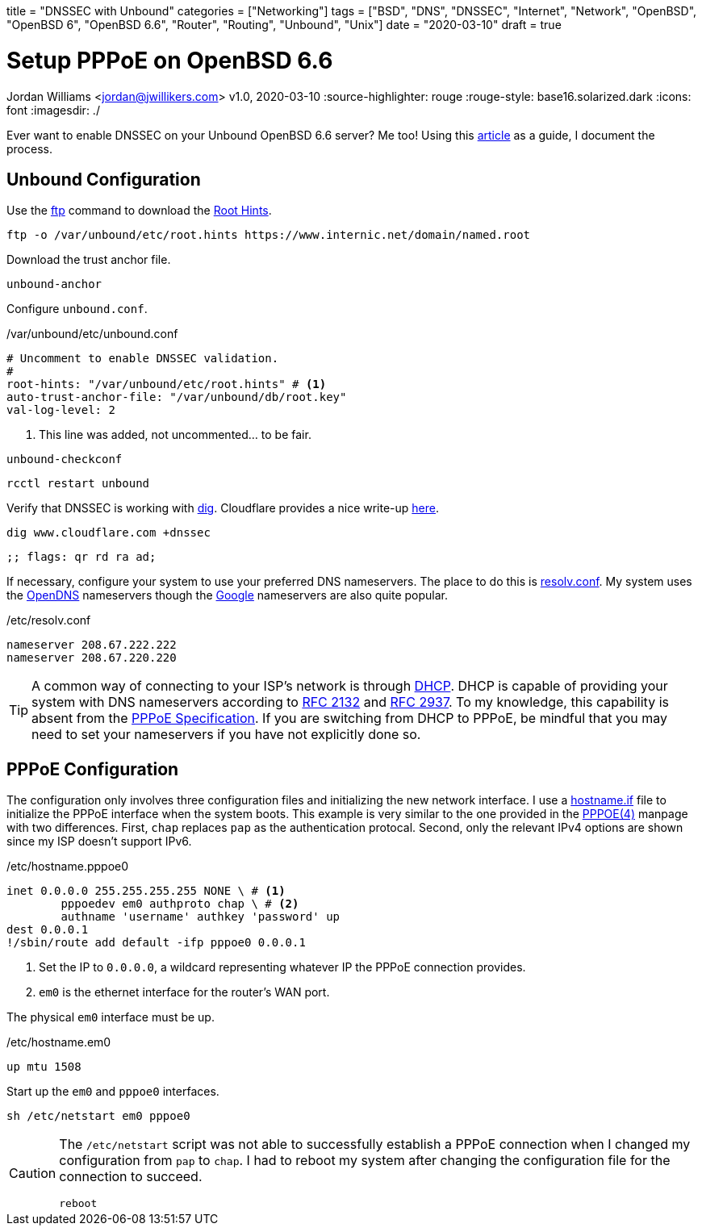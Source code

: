 +++
title = "DNSSEC with Unbound"
categories = ["Networking"]
tags = ["BSD", "DNS", "DNSSEC", "Internet", "Network", "OpenBSD", "OpenBSD 6", "OpenBSD 6.6", "Router", "Routing", "Unbound", "Unix"]
date = "2020-03-10"
draft = true
+++

= Setup PPPoE on OpenBSD 6.6
Jordan Williams <jordan@jwillikers.com>
v1.0, 2020-03-10
:source-highlighter: rouge
:rouge-style: base16.solarized.dark
:icons: font
ifndef::env-github[]
:imagesdir: ./
endif::[]
ifdef::env-github[]
:tip-caption: :bulb:
:note-caption: :information_source:
:important-caption: :heavy_exclamation_mark:
:caution-caption: :fire:
:warning-caption: :warning:
endif::[]

Ever want to enable DNSSEC on your Unbound OpenBSD 6.6 server?
Me too!
Using this http://www.lonecpluspluscoder.com/2020/01/16/building-an-openbsd-wireguard-vpn-server-part-2-unbound-dns-setup/[article] as a guide, I document the process.

== Unbound Configuration

Use the https://man.openbsd.org/ftp.1[ftp] command to download the https://wiki.archlinux.org/index.php/unbound#Root_hints[Root Hints].

[source,console]
----
ftp -o /var/unbound/etc/root.hints https://www.internic.net/domain/named.root
----

Download the trust anchor file.

[source,console]
----
unbound-anchor
----

Configure `unbound.conf`.

./var/unbound/etc/unbound.conf
[source]
----
# Uncomment to enable DNSSEC validation.
#
root-hints: "/var/unbound/etc/root.hints" # <1>
auto-trust-anchor-file: "/var/unbound/db/root.key"
val-log-level: 2
----
<1> This line was added, not uncommented... to be fair.

[source,console]
----
unbound-checkconf
----

[source,console]
----
rcctl restart unbound
----

Verify that DNSSEC is working with https://man.openbsd.org/OpenBSD-6.6/dig[dig].
Cloudflare provides a nice write-up https://support.cloudflare.com/hc/en-us/articles/360021111972-Troubleshooting-DNSSEC#TroubleshootingDNSSEC-DNSSECinPracticewithDig[here].

[source,console]
----
dig www.cloudflare.com +dnssec
----

[source]
----
;; flags: qr rd ra ad;
----

If necessary, configure your system to use your preferred DNS nameservers.
The place to do this is https://man.openbsd.org/resolv.conf.5[resolv.conf].
My system uses the https://www.opendns.com/[OpenDNS] nameservers though the https://developers.google.com/speed/public-dns[Google] nameservers are also quite popular.

./etc/resolv.conf
[source]
----
nameserver 208.67.222.222
nameserver 208.67.220.220
----

[TIP]
====
A common way of connecting to your ISP's network is through https://en.wikipedia.org/wiki/Dynamic_Host_Configuration_Protocol[DHCP].
DHCP is capable of providing your system with DNS nameservers according to https://tools.ietf.org/html/rfc2132#section-3.8[RFC 2132] and https://tools.ietf.org/html/rfc2937[RFC 2937].
To my knowledge, this capability is absent from the https://tools.ietf.org/html/rfc2516[PPPoE Specification].
If you are switching from DHCP to PPPoE, be mindful that you may need to set your nameservers if you have not explicitly done so.
====


== PPPoE Configuration

The configuration only involves three configuration files and initializing the new network interface.
I use a https://man.openbsd.org/OpenBSD-6.6/hostname.if[hostname.if] file to initialize the PPPoE interface when the system boots.
This example is very similar to the one provided in the https://man.openbsd.org/OpenBSD-6.6/pppoe[PPPOE(4)] manpage with two differences.
First, `chap` replaces `pap` as the authentication protocal.
Second, only the relevant IPv4 options are shown since my ISP doesn't support IPv6.

./etc/hostname.pppoe0
[source]
----
inet 0.0.0.0 255.255.255.255 NONE \ # <1>
	pppoedev em0 authproto chap \ # <2>
	authname 'username' authkey 'password' up
dest 0.0.0.1
!/sbin/route add default -ifp pppoe0 0.0.0.1
----
<1> Set the IP to `0.0.0.0`, a wildcard representing whatever IP the PPPoE connection provides.
<2> `em0` is the ethernet interface for the router's WAN port.

The physical `em0` interface must be up.

./etc/hostname.em0
[source]
----
up mtu 1508
----

Start up the `em0` and `pppoe0` interfaces.
[source,console]
----
sh /etc/netstart em0 pppoe0
----

[CAUTION]
====
The `/etc/netstart` script was not able to successfully establish a PPPoE connection when I changed my configuration from `pap` to `chap`.
I had to reboot my system after changing the configuration file for the connection to succeed.

[source,console]
----
reboot
----
====

